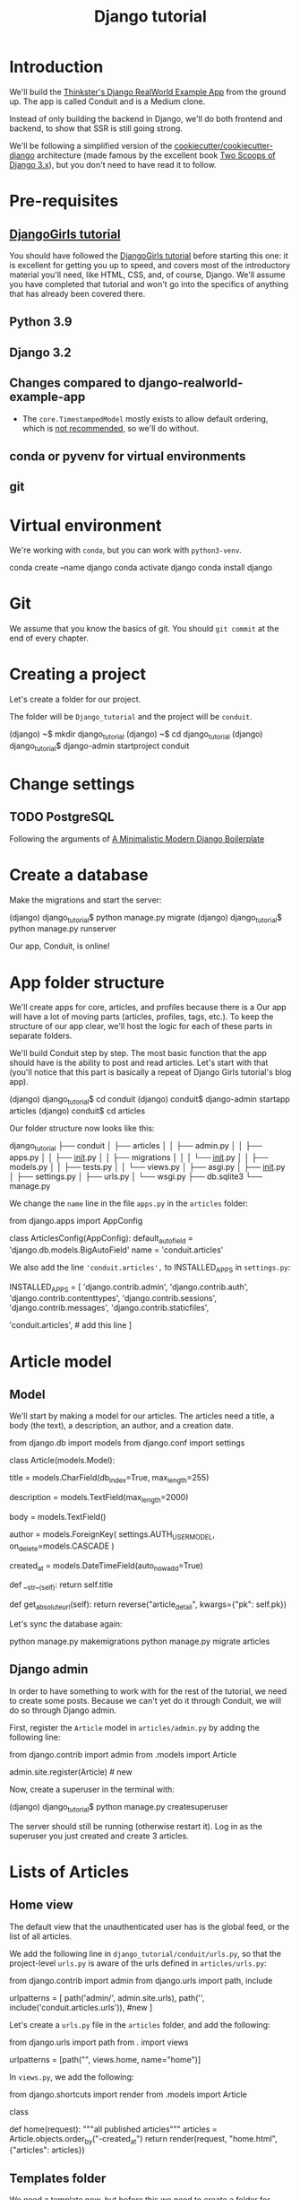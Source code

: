 :PROPERTIES:
:ID:       a35b9773-9529-41fd-bbc3-3c2b071047e4
#+PROPERTY: header-args :eval no
:END:
#+title: Django tutorial

* Introduction
We'll build the [[https://github.com/gothinkster/django-realworld-example-app.git][Thinkster's Django RealWorld Example App]] from the ground up. The app is called Conduit and is a Medium clone.

Instead of only building the backend in Django, we'll do both frontend and backend, to show that SSR is still going strong.

We'll be following a simplified version of the [[https://github.com/cookiecutter/cookiecutter-django/][cookiecutter/cookiecutter-django]] architecture (made famous by the excellent book [[https://www.feldroy.com/books/two-scoops-of-django-3-x][Two Scoops of Django 3.x]]), but you don't need to have read it to follow.
* Pre-requisites
** [[https://github.com/DjangoGirls/tutorial][DjangoGirls tutorial]]
You should have followed the [[https://github.com/DjangoGirls/tutorial][DjangoGirls tutorial]] before starting this one: it is excellent for getting you up to speed, and covers most of the introductory material you'll need, like HTML, CSS, and, of course, Django. We'll assume you have completed that tutorial and won't go into the specifics of anything that has already been covered there.
** Python 3.9
** Django 3.2
** Changes compared to django-realworld-example-app
- The =core.TimestampedModel= mostly exists to allow default ordering, which is [[https://docs.djangoproject.com/en/3.2/ref/models/options/#ordering][not recommended]], so we'll do without.
** conda or pyvenv for virtual environments
** git
* Virtual environment
We're working with =conda=, but you can work with =python3-venv=.

#+begin_example shell
conda create --name django
conda activate django
conda install django
#+end_example
* Git
We assume that you know the basics of git. You should =git commit= at the end of every chapter.
* Creating a project
Let's create a folder for our project.

The folder will be =Django_tutorial= and the project will be =conduit=.

#+begin_example shell
(django) ~$ mkdir django_tutorial
(django) ~$ cd django_tutorial
(django) django_tutorial$ django-admin startproject conduit
#+end_example
* Change settings
** TODO PostgreSQL
Following the arguments of [[https://htmx-django.com/blog/a-minimalistic-modern-django-boilerplate#docker][A Minimalistic Modern Django Boilerplate]]
* Create a database
Make the migrations and start the server:

#+begin_example shell
(django) django_tutorial$ python manage.py migrate
(django) django_tutorial$ python manage.py runserver
#+end_example

Our app, Conduit, is online!
* App folder structure
We'll create apps for core, articles, and profiles because there is a Our app will have a lot of moving parts (articles, profiles, tags, etc.). To keep the structure of our app clear, we'll host the logic for each of these parts in separate folders.

We'll build Conduit step by step.
The most basic function that the app should have is the ability to post and read articles. Let's start with that (you'll notice that this part is basically a repeat of Django Girls tutorial's blog app).

#+begin_example shell
(django) django_tutorial$ cd conduit
(django) conduit$ django-admin startapp articles
(django) conduit$ cd articles
#+end_example

Our folder structure now looks like this:

#+begin_example shell
django_tutorial
├── conduit
│   ├── articles
│   │   ├── admin.py
│   │   ├── apps.py
│   │   ├── __init__.py
│   │   ├── migrations
│   │   │   └── __init__.py
│   │   ├── models.py
│   │   ├── tests.py
│   │   └── views.py
│   ├── asgi.py
│   ├── __init__.py
│   ├── settings.py
│   ├── urls.py
│   └── wsgi.py
├── db.sqlite3
└── manage.py
#+end_example

We change the =name= line in the file =apps.py= in the =articles= folder:

#+begin_example python
from django.apps import AppConfig


class ArticlesConfig(AppConfig):
    default_auto_field = 'django.db.models.BigAutoField'
    name = 'conduit.articles'
#+end_example

We also add the line ='conduit.articles',= to INSTALLED_APPS in =settings.py=:

#+begin_example python
INSTALLED_APPS = [
    'django.contrib.admin',
    'django.contrib.auth',
    'django.contrib.contenttypes',
    'django.contrib.sessions',
    'django.contrib.messages',
    'django.contrib.staticfiles',

    'conduit.articles', # add this line
]
#+end_example
* Article model
** Model
We'll start by making a model for our articles.
The articles need a title, a body (the text), a description, an author, and a creation date.

#+begin_example python
from django.db import models
from django.conf import settings


class Article(models.Model):
    # the title of the article
    title = models.CharField(db_index=True, max_length=255)

    # a short description of the content
    description = models.TextField(max_length=2000)

    # the text of the article
    body = models.TextField()

    # the author of the article
    author = models.ForeignKey(
        settings.AUTH_USER_MODEL, on_delete=models.CASCADE
    )

    # a timestamp representing when this object was created.
    created_at = models.DateTimeField(auto_now_add=True)

    def __str__(self):
        return self.title

    # will be helpful in the admin app later on
    def get_absolute_url(self):
        return reverse("article_detail", kwargs={"pk": self.pk})
#+end_example

Let's sync the database again:

#+begin_example shell
python manage.py makemigrations
python manage.py migrate articles
#+end_example
** Django admin
In order to have something to work with for the rest of the tutorial, we need to create some posts. Because we can't yet do it through Conduit, we will do so through Django admin.

First, register the =Article= model in =articles/admin.py= by adding the following line:

#+begin_example python
from django.contrib import admin
from .models import Article

admin.site.register(Article)            # new
#+end_example

Now, create a superuser in the terminal with:

#+begin_example shell
(django) django_tutorial$ python manage.py createsuperuser
#+end_example

The server should still be running (otherwise restart it). Log in as the superuser you just created and create 3 articles.
* Lists of Articles
** Home view
The default view that the unauthenticated user has is the global feed, or the list of all articles.

We add the following line in =django_tutorial/conduit/urls.py=, so that the project-level =urls.py= is aware of the urls defined in =articles/urls.py=:

#+begin_example python
from django.contrib import admin
from django.urls import path, include

urlpatterns = [
    path('admin/', admin.site.urls),
    path('', include('conduit.articles.urls')),                         #new
]
#+end_example

Let's create a =urls.py= file in the =articles= folder, and add the following:

#+begin_example python
from django.urls import path
from . import views

urlpatterns = [path("", views.home, name="home")]
#+end_example

In =views.py=, we add the following:

#+begin_example python
from django.shortcuts import render
from .models import Article


class

def home(request):
    """all published articles"""
    articles = Article.objects.order_by("-created_at")
    return render(request, "home.html", {"articles": articles})
#+end_example
** Templates folder
We need a template now, but before this we need to create a folder for templates and for static files (icons, CSS, etc.).

It's easier to have all templates in one place, instead of in each separate app, and the same is true for static files. Let's create the =templates= and =static= folders:

#+begin_example shell
(django) conduit$ mkdir templates
(django) conduit$ mkdir static
#+end_example

We need to modify =settings.py= so Django is aware of our project's architecture.
Let's define the APPS_DIR below BASE_DIR first:

#+begin_example python
BASE_DIR = Path(__file__).resolve().parent.parent
APPS_DIR = BASE_DIR / "conduit"
#+end_example

Let's change the =DIRS= line in the =TEMPLATES= section in =settings.py= like this:

#+begin_example python
"DIRS": [APPS_DIR / "templates"], # changed from "DIRS": []
#+end_example

Similarly, let's define the =STATIC_ROOT= directory below the =STATIC= line like this:

#+begin_example python
STATIC_URL = "/static/"
STATIC_ROOT = BASE_DIR / "staticfiles"
STATICFILES_DIRS = [APPS_DIR / "static"]
#+end_example

** Base template
Let's create the base template now.

#+begin_example shell
(django) conduit$ touch templates/base.html
#+end_example

This template will contain the following:

#+begin_example html
<!doctype html>
{% load static %}
<html lang="en">
    <head>
        <meta charset="utf-8">
        <link rel="icon" href="{%  static '/icons/favicon.ico' %}">
        <meta name="viewport" content="width=device-width, initial-scale=1">
        <!-- favicon -->
        <!-- Thinkster's CSS -->
        <link rel="stylesheet" href="//demo.productionready.io/main.css">
        <!-- icons for later -->
        <link href="//code.ionicframework.com/ionicons/2.0.1/css/ionicons.min.css" rel="stylesheet" type="text/css">
        <!-- fonts -->
        <link href="//fonts.googleapis.com/css?family=Titillium+Web:700|Source+Serif+Pro:400,700|Merriweather+Sans:400,700|Source+Sans+Pro:400,300,600,700,300italic,400italic,600italic,700italic&display=swap" rel="stylesheet" type="text/css">
        <title>Conduit: Django + HTMX</title>
    </head>
    <body>
        <main>
            {% block content %}
            {% endblock %}
        </main>
    </body>
</html>
#+end_example

We'll also download the favicon referenced in our template: download the file located at the URL below to =conduit/articles/static/icons/favicon.ico=:
https://github.com/gothinkster/react-redux-realworld-example-app/blob/master/public/favicon.ico
** Home template
Now we'll make the =home.html= template, which for now only needs to display our "global feed".
# Because we know that there will be a lot stuff contained in view later ("Your feed", tag feed, "Popular tags"), we might as well take that into account and make our templates as modular as possible.
Let's create the template  and add the following to it:

#+begin_example html
{% extends 'base.html' %}
{% block content %}
    <div class="home-page">
        <!-- banner -->
        <div class="banner">
            <div class="container">
                <h1 class="logo-font">conduit</h1>
                <p>A place to share your knowledge.</p>
            </div>
        </div>
        <div class="container page">
            <div class="row">
                <div class="col-md-9">
                    {% for article in articles %}
                        <!-- preview "author", "created_at", "title", "description" for each article -->
                        <div class="article-preview">
                            <div class="article-meta">
                                <div class="info">
                                    {{  article.author }}
                                    <span class="date">
                                        {{ article.created_at|date:"D M d Y" }}
                                    </span>
                                </div>
                            </div>
                            <div class="preview-link">
                                <h1>{{ article.title }}</h1>
                                <p>{{ article.description }}</p>
                                <span>Read more...</span>
                            </div>
                        </div>
                    {% endfor %}
                </div>
            </div>
        </div>
    </div>
{% endblock %}
#+end_example

The HTML is adapted from other realworld projects, especially the [[https://github.com/sveltejs/realworld/][SvelteKit implementation of the RealWorld app]], because it's unexpectedly close to Django's templating language.
Because the HTML is little more than a copy-paste, we won't explain its structure and classes: suffice it to say that this is required to have something that looks like the actual Realworld app.

#+ATTR_ORG: :width 400
[[./Screenshots/1 - Home with global feed.png]]
[[./Screenshots/1 - Home with global feed - realworld.png]]

It's starting to look like something.
* Article views, templates, etc.
** Article view
Next we'll implement the article view.

First, we create a view in =views.py=:

#+begin_example python
from django.views.generic import TemplateView, DetailView


class ArticleDetailView(DetailView):
    """detail view for individual articles"""

    model = Article
    template_name = "article_detail.html"
#+end_example

Then, we modify the =articles/urls.py= file:

#+begin_example python
from .views import Home, ArticleDetailView

urlpatterns = [
    path("", Home.as_view(), name="home"),
    path("article/<int:pk>", ArticleDetailView.as_view(), name="article_detail"),
]
#+end_example

** Article template
Now, we create the =article_detail.html= file in our =templates= folder and add the following to it:

#+begin_example html
{% extends 'base.html' %}
{% block content %}
    <div class="article-page">
        <div class="banner">
            <div class="container">
                <h1>{{ article.title }}</h1>
                <div class="article-meta">
                    <div class="info">
                        {{ article.author }}
                        <span class="date">
                            {{ article.created_at|date:"F d, Y" }}
                        </span>
                    </div>
                </div>
            </div>
        </div>
        <div class="container page">
            <div class="row article-content">
                <div class="col-xs-12">
                    <div>
                        {{ article.body|linebreaks }}
                    </div>
                </div>
            </div>
        </div>
    </div>
{% endblock %}
#+end_example

Finally, we modify =home.html= so that article previews redirect to articles:

#+begin_example html
...
<a href="{{ article.get_absolute_url }}" rel="prefetch" class="preview-link">   <!-- new -->
   <h1>{{ article.title }}</h1>
   <p>{{ article.description }}</p>
   <span>Read more...</span>
</a>                                                                            <!-- new -->
...
#+end_example

Let's see what it looks like:

#+ATTR_ORG: :width 400
[[./Screenshots/2 - Article.png]]
[[./Screenshots/2 - Article - realworld.png]]

** Slugs
We want our article URLs to include slugs, which are easier to read than IDs.

We want the slugs to be unique, but some articles might have the same titles, which would generate the same slugs. One solution to this problem is to combine slugs with UUIDs.

*** Defining a slug and a UUID in the model
First, we need to modify our =Article= model to include a slug, and to update the =get_absolute_url= method:

#+begin_example python
class Article(models.Model):
    ...
    # slug for the article                                              # new
    slug = models.SlugField(                                            # new
         max_length=255,                                                # new
         editable=False                                                 # new
    )                                                                   # new

    # UUID
    uuid_field = models.UUIDField(default=uuid.uuid4, editable=False)   # new
    ...
    def get_absolute_url(self):
        return reverse("article_detail", kwargs={"slug": self.slug})    # new

#+end_example

After modifying the model, we need to sync the database, but this will return a warning.

#+begin_example shell
(django) django_tutorial$ python manage.py makemigrations
You are trying to add a non-nullable field 'slug' to article without a default; we can't do that (the database needs something to populate existing rows).
Please select a fix:
 1) Provide a one-off default now (will be set on all existing rows with a null value for this column)
 2) Quit, and let me add a default in models.py
Select an option:
#+end_example

We can't select =1= because a default is by definition non-unique. We select =2= to abort and add the =null=True= arg to the slug field, so as to be able to migrate and then modify the slug manually through the Django admin app:

#+begin_example python
class Article(models.Model):
    ...
    slug = models.SlugField(max_length=100, null=True)
    ...
#+end_example

We then run =makemigrations= and =migrate=, then set a unique slug for each =Article= through the Django admin app manually. Once we're done, we remove the =null=True= arg and add the =editable=False= arg:

#+begin_example python
class Article(models.Model):
    ...
    slug = models.SlugField(        # new
         max_length=255,            # new
         editable=False              # new
    )                               # new
    ...
#+end_example

When we migrate, we get a warning:

#+begin_example
(django) django_tutorial$ python manage.py makemigrations
You are trying to change the nullable field 'slug' on article to non-nullable without a default; we can't do that (the database needs something to populate existing rows).
Please select a fix:
 1) Provide a one-off default now (will be set on all existing rows with a null value for this column)
 2) Ignore for now, and let me handle existing rows with NULL myself (e.g. because you added a RunPython or RunSQL operation to handle NULL values in a previous data migration)
 3) Quit, and let me add a default in models.py
Select an option:
#+end_example

You can safely select =2=, as we already have taken care of the slug fields through the Django admin app.

*** Generate unique slug automatically
We want to avoid manually entering the slugs for every article: the generation of a unique slug should be triggered automatically every time an Article is saved.

Let's create a =utils.py= file in the =conduit= folder and add the following methods to it:

#+begin_example python
from django.utils.text import slugify
import uuid

def unique_slug_generator(instance):
    """generate a unique slug for Articles from the title and a UUID"""

    ArticleClass = instance.__class__

    # get max length of =slug= as defined in the Article model
    max_length = ArticleClass._meta.get_field('slug').max_length

    # create slug_uuid by concatenating slugified title and UUID
    slug = "{slug_field}-{uuid_field}".format(
        slug_field = slugify(instance.title)[:max_length-36-1],
        uuid_field = str(instance.uuid_field)
    )

    # if the slug exists, make another one
    if ArticleClass.objects.filter(slug=slug).exists():
        return unique_slug_generator(instance)

    return slug
#+end_example
*** Signals
We will now use a signal, a Django utility that allows linking events with actions, to call our =unique_slug_generator= every time an Article is created. We could override the =Article= model's =save= method instead: this is a common method, but not [[https://teddit.ggc-project.de/r/django/comments/p3pgr/overriding_save_vs_presave_signals_which_is/][best practice]].

We create a =signals.py= file in =articles/= and add the following method to it:

#+begin_example python
from django.db.models.signals import pre_save
from django.dispatch import receiver
from .models import Article
from conduit.utils import unique_slug_generator

@receiver(pre_save, sender=Article)
def pre_save_receiver(sender, instance, *args, **kwargs):
   if not instance.slug:
       instance.slug = unique_slug_generator(instance)
#+end_example

In order to activate this signal, we will add the following line to =articles/apps.py=:

#+begin_example
class ArticlesConfig(AppConfig):
    default_auto_field = "django.db.models.BigAutoField"
    name = "conduit.articles"

    def ready(self):                                # new
        import conduit.articles.signals             # new
#+end_example

Let's also change our =urlpatterns= in =articles/urls.py=:

#+begin_example python
from django.urls import path
from .views import Home, ArticleDetailView                                          # new

urlpatterns = [
    path("", Home.as_view(), name="home"),
    path("article/<slug:slug>", ArticleDetailView.as_view(), name="article_detail"),   # new
]
#+end_example

Let's try creating an Article through the Django admin app.

When going back to http://localhost:8000/ (where your app is running), you will see that your new article has a slug consisting of its slugified title and a UUID:

#+ATTR_ORG: :width 400
[[./Screenshots/3 - Article - slug.png]]
* Creating, editing, and deleting Articles
** TODO Creating Articles
** TODO Editing Articles
** TODO Deleting Articles
* Profiles
** TODO django_allauth
From [[https://htmx-django.com/blog/a-minimalistic-modern-django-boilerplate#user][A Minimalistic Modern Django Boilerplate]]
** TODO jwt
To abide by Realworld's API spec, the authentication should be implemented with jwt [[https://github.com/gothinkster/react-redux-realworld-example-app#functionality-overview][gothinkster/react-redux-realworld-example-app: Exemplary real world ...]]
* Observations
- =Nav=
- home.html
  + =banner= if user is not authenticated
  + =tabs= ('Global feed', 'Your feed', tag if the user's looking at a tag feed)
  + =ArticleList= w
    * =ArticlePreview=
  + =Pagination=
  + =Popular tags=
